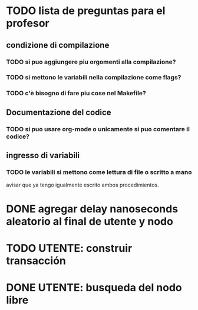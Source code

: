 * TODO lista de preguntas para el profesor
** condizione di compilazione
*** TODO si puo aggiungere piu orgomenti alla compilazione?
*** TODO si mettono le variabili nella compilazione come flags?
*** TODO c'è bisogno di fare piu cose nel Makefile?
** Documentazione del codice
*** TODO si puo usare org-mode o unicamente si puo comentare il codice?
** ingresso di variabili
*** TODO le variabili si mettono come lettura di file o scritto a mano
    avisar que ya tengo igualmente escrito ambos procedimientos.

* DONE agregar delay nanoseconds aleatorio al final de utente y nodo
* TODO UTENTE: construir transacción 
* DONE UTENTE: busqueda del nodo libre
